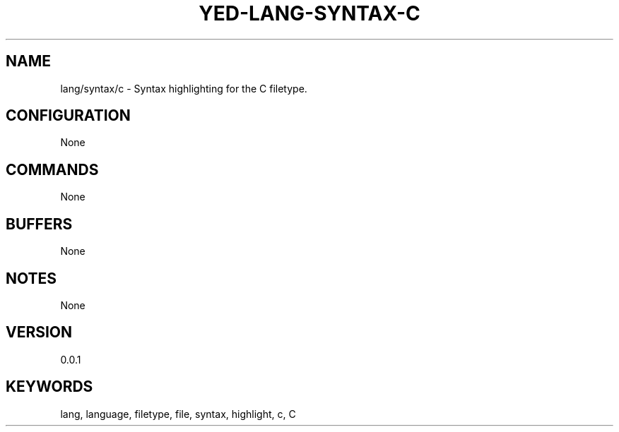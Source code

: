 .TH YED-LANG-SYNTAX-C 7 "YED Plugin Manuals" "" "YED Plugin Manuals"
.SH NAME
lang/syntax/c \- Syntax highlighting for the C filetype.
.SH CONFIGURATION
None
.SH COMMANDS
None
.SH BUFFERS
None
.SH NOTES
None
.SH VERSION
0.0.1
.SH KEYWORDS
lang, language, filetype, file, syntax, highlight, c, C
